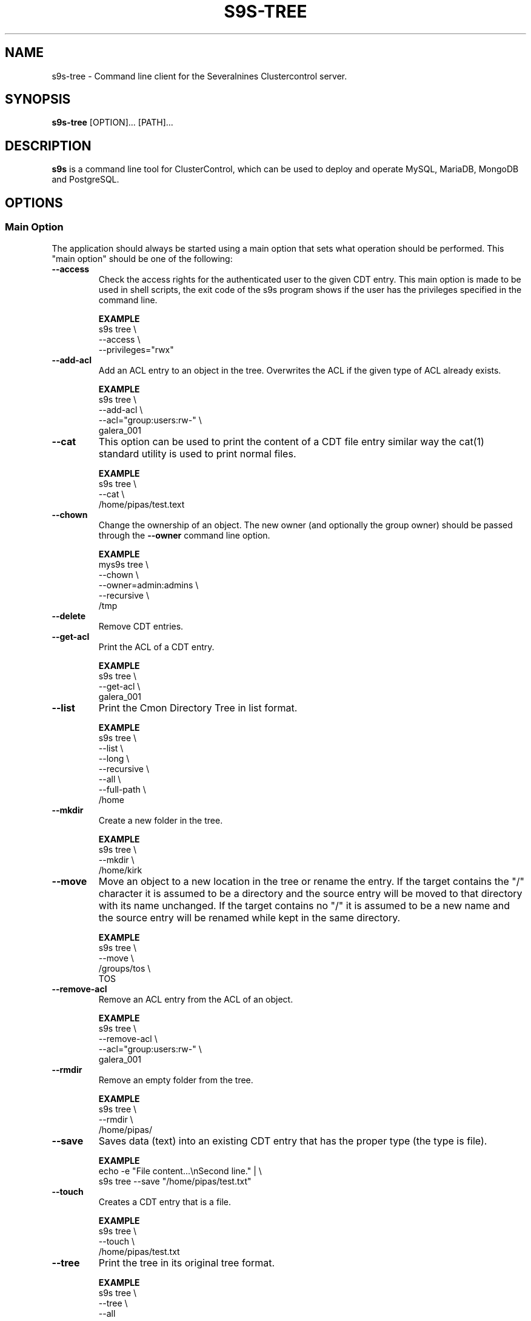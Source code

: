 .TH S9S-TREE 1 "January 11, 2019"

.SH NAME
s9s-tree \- Command line client for the Severalnines Clustercontrol server.
.SH SYNOPSIS
.B s9s-tree
.RI [OPTION]... 
.RI [PATH]...
.SH DESCRIPTION
\fBs9s\fP  is a command line tool for ClusterControl, which can be used to
deploy and operate MySQL, MariaDB, MongoDB and PostgreSQL.

.SH OPTIONS
.SS "Main Option"
The application should always be started using a main option that sets what
operation should be performed. This "main option" should be one of the
following:

.TP
.B \-\^\-access 
Check the access rights for the authenticated user to the given CDT entry. This
main option is made to be used in shell scripts, the exit code of the s9s
program shows if the user has the privileges specified in the command line.

.B EXAMPLE
.nf
s9s tree \\
    --access \\
    --privileges="rwx"
.fi

.TP
.B \-\^\-add\-acl
Add an ACL entry to an object in the tree. Overwrites the ACL if the given type
of ACL already exists.

.B EXAMPLE
.nf
s9s tree \\
    --add-acl \\
    --acl="group:users:rw-" \\
    galera_001
.fi

.TP
.B \-\^\-cat
This option can be used to print the content of a CDT file entry similar way the
cat(1) standard utility is used to print normal files.

.B EXAMPLE
.nf
s9s tree \\
    --cat \\
    /home/pipas/test.text
.fi

.TP
.B \-\^\-chown 
Change the ownership of an object. The new owner (and optionally the group
owner) should be passed through the \fB\-\^\-owner\fP command line option.

.B EXAMPLE
.nf
mys9s tree \\
    --chown \\
    --owner=admin:admins \\
    --recursive \\
    /tmp
.fi

.TP 
.B \-\^\-delete
Remove CDT entries.

.TP
.B \-\^\-get\-acl
Print the ACL of a CDT entry.

.B EXAMPLE
.nf
s9s tree \\
    --get-acl \\
    galera_001
.fi

.TP
.B \-\^\-list
Print the Cmon Directory Tree in list format.

.B EXAMPLE
.nf
s9s tree \\
    --list \\
    --long \\
    --recursive \\
    --all \\
    --full-path \\
    /home
.fi

.TP
.B \-\^\-mkdir
Create a new folder in the tree.

.B EXAMPLE
.nf
s9s tree \\
    --mkdir \\
    /home/kirk
.fi

.TP 
.B \-\^\-move 
Move an object to a new location in the tree or rename the entry. If the target
contains the "/" character it is assumed to be a directory and the source entry
will be moved to that directory with its name unchanged. If the target contains
no "/" it is assumed to be a new name and the source entry will be renamed while
kept in the same directory.

.B EXAMPLE
.nf
s9s tree \\
    --move \\
    /groups/tos \\
    TOS
.fi

.TP
.B \-\^\-remove\-acl
Remove an ACL entry from the ACL of an object.

.B EXAMPLE
.nf
s9s tree \\
    --remove-acl \\
    --acl="group:users:rw-" \\
    galera_001
.fi

.TP
.B \-\^\-rmdir
Remove an empty folder from the tree.

.B EXAMPLE
.nf
s9s tree \\
    --rmdir \\
    /home/pipas/
.fi

.TP
.B \-\^\-save
Saves data (text) into an existing CDT entry that has the proper type (the type
is file).

.B EXAMPLE
.nf
echo -e "File content...\\nSecond line." | \\
s9s tree --save "/home/pipas/test.txt"
.fi

.TP
.B \-\^\-touch
Creates a CDT entry that is a file.

.B EXAMPLE
.nf
s9s tree \\
    --touch \\
    /home/pipas/test.txt
.fi

.TP
.B \-\^\-tree
Print the tree in its original tree format.

.B EXAMPLE
.nf
s9s tree \\
    --tree \\
    --all
.fi

.\"
.\" The generic options that we have in all the modes.
.\"
.SS Generic Options

.TP
.B \-\-help
Print the help message and exist.

.TP
.B \-\-debug
Print even the debug level messages.

.TP
.B \-v, \-\-verbose
Print more messages than normally.

.TP
.B \-V, \-\-version
Print version information and exit.

.TP
.BR \-c " [\fIPROT\fP://]\fIHOSTNAME\fP[:\fIPORT\fP]" "\fR,\fP \-\^\-controller=" [\fIPROT\fP://]\\fIHOSTNAME\fP[:\fIPORT\fP]
The host name of the Cmon Controller. The protocol and port is also accepted as
part of the hostname (e.g. --controller="https://127.0.0.1:9556").

.TP
.BI \-P " PORT" "\fR,\fP \-\^\-controller-port=" PORT
The port where the Cmon Controller is waiting for connections.

.TP
.BI \-u " USERNAME" "\fR,\fP \-\^\-cmon\-user=" USERNAME
Sets the name of the Cmon user (the name of the account maintained by the Cmon
Controller) to be used to authenticate. Since most of the functionality needs
authentication this command line option should be very frequently used or set in
the configuration file. Please check the documentation of the s9s.conf(5) to see
how the Cmon User can be set using the \fBcmon_user\fP configuration variable.

.TP
.BI \-p " PASSWORD" "\fR,\fP \-\^\-password=" PASSWORD
The password for the Cmon User (whose user name is set using the 
\fB\-\^\-cmon\-user\fP command line option or using the \fBcmon_user\fP
configuration value). Providing the password is not mandatory, the user
authentication can also be done using a private/public keypair automatically.

.TP
.BI \-\^\-private\-key\-file= FILE
The path to the private key file that will be used for the authentication. The
default value for the private key is \fB~/.s9s/username.key\fP.

.TP
.B \-l, \-\-long
This option is similar to the -l option for the standard ls UNIX utility
program. If the program creates a list of objects this option will change its
format to show more details.

.TP
.B \-\-print-json
The JSON strings will be printed while communicating with the controller. This 
option is for debugging purposes.

.TP
.BR \-\^\-color [ =\fIWHEN\fP "]
Turn on and off the syntax highlighting of the output. The supported values for 
.I WHEN
is
.BR never ", " always ", or " auto .

.TP
.B \-\-batch
Print no messages. If the application created a job print only the job ID number
and exit. If the command prints data do not use syntax highlight, headers,
totals, only the pure table to be processed using filters.

.TP
.B \-\-no\-header
Do not print headers for tables.

.TP
.B \-\-only\-ascii
Use only ASCII characters in the output.

.\"
.\" Other options. 
.\"
.SS Other Options

.TP
.BI \-\^\-acl= ACLSTRING
An ACL entry in string format as it is defined in acl(5) "long text format" and
"short text format".

.TP
.BI \-\^\-all
The CDT entries that has a name starting with '.' considered to be hidden
entries. These are only printed if the \fB\-\^\-all\fP command line option is
provided.

.TP
.BI \-\^\-owner= USER[:GROUP]
The user name and group name of the owner.

.TP
.BI \-\^\-recursive
Print also the sub-items of the tree. The \fB\-\^\-chown\fP will change the
ownership for sub-items too. 

Please note that the \fB\-\^\-tree\fP is always recursive, no need for this
command line option there.

.TP
.BI \-\^\-refresh
If this command line option is provided the controller will collect the data, 
refresh the information before sending it back. 

